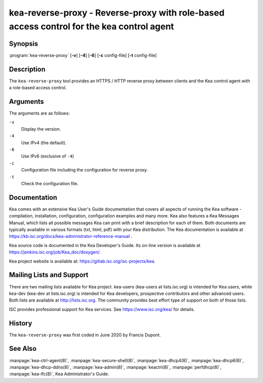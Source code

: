 ..
   Copyright (C) 2020 Internet Systems Consortium, Inc. ("ISC")

   This Source Code Form is subject to the terms of the End User License
   Agreement. See COPYING file in the premium/ directory.


kea-reverse-proxy - Reverse-proxy with role-based access control for the kea control agent
------------------------------------------------------------------------------------------

Synopsis
~~~~~~~~

:program:`kea-reverse-proxy` [**-v**] [**-4**] [**-6**] [**-c** config-file] [**-t** config-file]

Description
~~~~~~~~~~~

The ``kea-reverse-proxy`` tool provides an HTTPS / HTTP reverse proxy
between clients and the Kea control agent with a role-based access
control.

Arguments
~~~~~~~~~

The arguments are as follows:

``-v``
   Display the version.

``-4``
   Use IPv4 (the default).

``-6``
   Use IPv6 (exclusive of ``-4``)

``-c``
   Configuration file including the configuration for reverse proxy.

``-t``
   Check the configuration file.

Documentation
~~~~~~~~~~~~~

Kea comes with an extensive Kea User's Guide documentation that covers
all aspects of running the Kea software - compilation, installation,
configuration, configuration examples and many more. Kea also features a
Kea Messages Manual, which lists all possible messages Kea can print
with a brief description for each of them. Both documents are typically
available in various formats (txt, html, pdf) with your Kea
distribution. The Kea documentation is available at
https://kb.isc.org/docs/kea-administrator-reference-manual .

Kea source code is documented in the Kea Developer's Guide. Its on-line
version is available at https://jenkins.isc.org/job/Kea_doc/doxygen/.

Kea project website is available at:
https://gitlab.isc.org/isc-projects/kea.

Mailing Lists and Support
~~~~~~~~~~~~~~~~~~~~~~~~~

There are two mailing lists available for Kea project. kea-users
(kea-users at lists.isc.org) is intended for Kea users, while kea-dev
(kea-dev at lists.isc.org) is intended for Kea developers, prospective
contributors and other advanced users. Both lists are available at
http://lists.isc.org. The community provides best effort type of support
on both of those lists.

ISC provides professional support for Kea services. See
https://www.isc.org/kea/ for details.

History
~~~~~~~

The ``kea-reverse-proxy`` was first coded in June 2020 by Francis Dupont.

See Also
~~~~~~~~

:manpage:`kea-ctrl-agent(8)`, :manpage:`kea-secure-shell(8)`,
:manpage:`kea-dhcp4(8)`, :manpage:`kea-dhcp6(8)`, :manpage:`kea-dhcp-ddns(8)`,
:manpage:`kea-admin(8)`, :manpage:`keactrl(8)`, :manpage:`perfdhcp(8)`,
:manpage:`kea-lfc(8)`, Kea Administrator's Guide.
